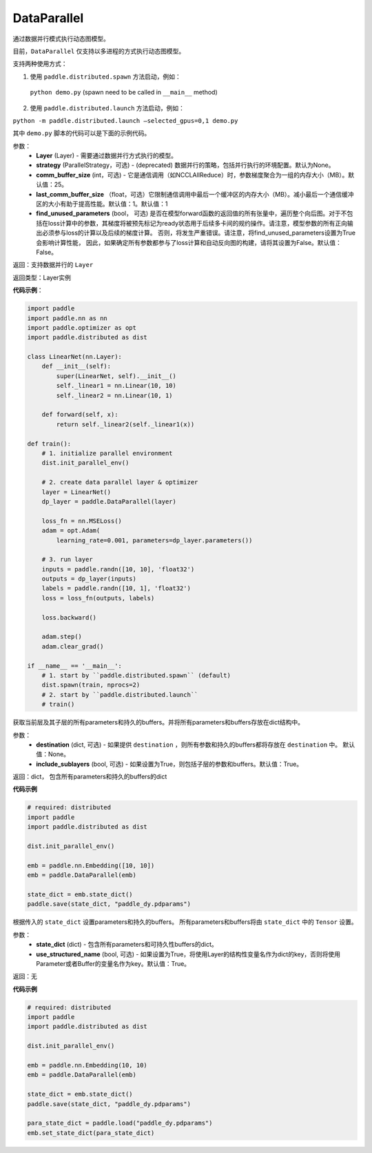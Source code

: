 .. _cn_api_fluid_dygraph_DataParallel:

DataParallel
------------

.. py:class:: paddle.DataParallel(layers, strategy=None, comm_buffer_size=25, last_comm_buffer_size=1, find_unused_parameters=False)


通过数据并行模式执行动态图模型。

目前，``DataParallel`` 仅支持以多进程的方式执行动态图模型。

支持两种使用方式：

1. 使用 ``paddle.distributed.spawn`` 方法启动，例如：

 ``python demo.py`` (spawn need to be called in ``__main__`` method)

2. 使用 ``paddle.distributed.launch`` 方法启动，例如：

``python -m paddle.distributed.launch –selected_gpus=0,1 demo.py``

其中 ``demo.py`` 脚本的代码可以是下面的示例代码。

参数：
    - **Layer** (Layer) - 需要通过数据并行方式执行的模型。
    - **strategy** (ParallelStrategy，可选) - (deprecated) 数据并行的策略，包括并行执行的环境配置。默认为None。
    - **comm_buffer_size** (int，可选) - 它是通信调用（如NCCLAllReduce）时，参数梯度聚合为一组的内存大小（MB）。默认值：25。
    - **last_comm_buffer_size** （float，可选）它限制通信调用中最后一个缓冲区的内存大小（MB）。减小最后一个通信缓冲区的大小有助于提高性能。默认值：1。默认值：1    
    - **find_unused_parameters** (bool， 可选) 是否在模型forward函数的返回值的所有张量中，遍历整个向后图。对于不包括在loss计算中的参数，其梯度将被预先标记为ready状态用于后续多卡间的规约操作。请注意，模型参数的所有正向输出必须参与loss的计算以及后续的梯度计算。 否则，将发生严重错误。请注意，将find_unused_parameters设置为True会影响计算性能， 因此，如果确定所有参数都参与了loss计算和自动反向图的构建，请将其设置为False。默认值：False。
    
返回：支持数据并行的 ``Layer``

返回类型：Layer实例

**代码示例**：

.. code-block:: python

    import paddle
    import paddle.nn as nn
    import paddle.optimizer as opt
    import paddle.distributed as dist

    class LinearNet(nn.Layer):
        def __init__(self):
            super(LinearNet, self).__init__()
            self._linear1 = nn.Linear(10, 10)
            self._linear2 = nn.Linear(10, 1)
            
        def forward(self, x):
            return self._linear2(self._linear1(x))

    def train():
        # 1. initialize parallel environment
        dist.init_parallel_env()

        # 2. create data parallel layer & optimizer
        layer = LinearNet()
        dp_layer = paddle.DataParallel(layer)

        loss_fn = nn.MSELoss()
        adam = opt.Adam(
            learning_rate=0.001, parameters=dp_layer.parameters())

        # 3. run layer
        inputs = paddle.randn([10, 10], 'float32')
        outputs = dp_layer(inputs)
        labels = paddle.randn([10, 1], 'float32')
        loss = loss_fn(outputs, labels)
        
        loss.backward()

        adam.step()
        adam.clear_grad()

    if __name__ == '__main__':
        # 1. start by ``paddle.distributed.spawn`` (default)
        dist.spawn(train, nprocs=2)
        # 2. start by ``paddle.distributed.launch``
        # train()

.. py:method:: state_dict(destination=None, include_sublayers=True)

获取当前层及其子层的所有parameters和持久的buffers。并将所有parameters和buffers存放在dict结构中。

参数：
    - **destination** (dict, 可选) - 如果提供 ``destination`` ，则所有参数和持久的buffers都将存放在 ``destination`` 中。 默认值：None。
    - **include_sublayers** (bool, 可选) - 如果设置为True，则包括子层的参数和buffers。默认值：True。

返回：dict， 包含所有parameters和持久的buffers的dict

**代码示例**

.. code-block:: python

    # required: distributed
    import paddle
    import paddle.distributed as dist

    dist.init_parallel_env()

    emb = paddle.nn.Embedding([10, 10])
    emb = paddle.DataParallel(emb)

    state_dict = emb.state_dict()
    paddle.save(state_dict, "paddle_dy.pdparams")

.. py:method:: set_state_dict(state_dict, use_structured_name=True)

根据传入的 ``state_dict`` 设置parameters和持久的buffers。 所有parameters和buffers将由 ``state_dict`` 中的 ``Tensor`` 设置。

参数：
    - **state_dict** (dict) - 包含所有parameters和可持久性buffers的dict。
    - **use_structured_name** (bool, 可选) - 如果设置为True，将使用Layer的结构性变量名作为dict的key，否则将使用Parameter或者Buffer的变量名作为key。默认值：True。

返回：无

**代码示例**

.. code-block:: python

    # required: distributed
    import paddle
    import paddle.distributed as dist

    dist.init_parallel_env()

    emb = paddle.nn.Embedding(10, 10)
    emb = paddle.DataParallel(emb)

    state_dict = emb.state_dict()
    paddle.save(state_dict, "paddle_dy.pdparams")

    para_state_dict = paddle.load("paddle_dy.pdparams")
    emb.set_state_dict(para_state_dict)
